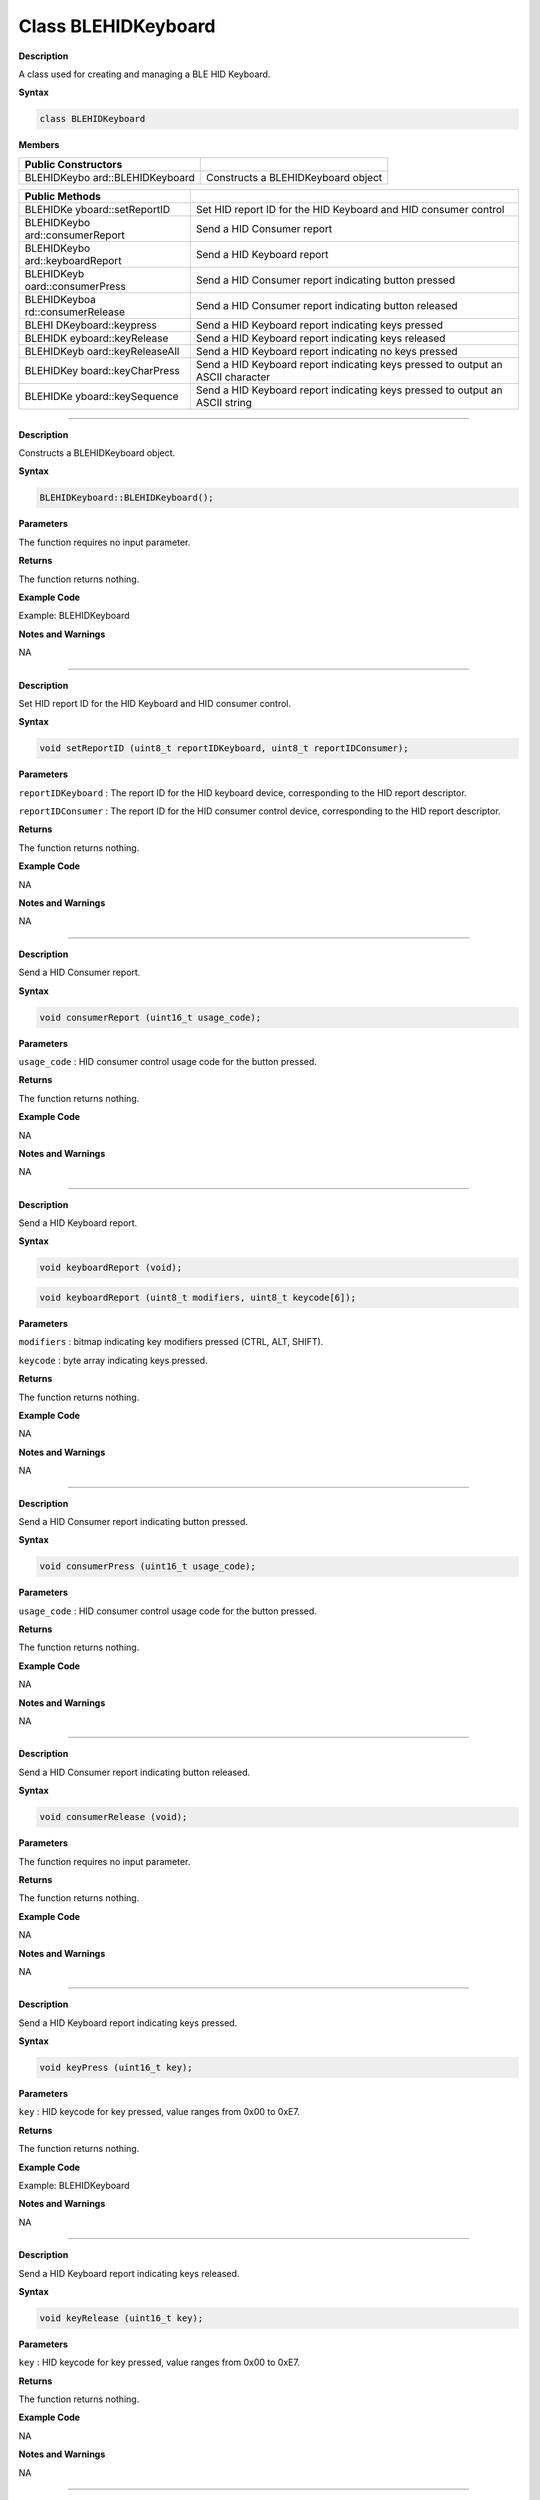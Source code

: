 #####################
Class BLEHIDKeyboard 
#####################

**Description**

A class used for creating and managing a BLE HID Keyboard.


**Syntax**

.. code:: cpp


  class BLEHIDKeyboard

**Members**

+---------------------+------------------------------------------------+
| **Public            |                                                |
| Constructors**      |                                                |
+=====================+================================================+
| BLEHIDKeybo         | Constructs a BLEHIDKeyboard object             |
| ard::BLEHIDKeyboard |                                                |
+---------------------+------------------------------------------------+

+---------------------+------------------------------------------------+
| **Public Methods**  |                                                |
+=====================+================================================+
| BLEHIDKe            | Set HID report ID for the HID Keyboard and HID |
| yboard::setReportID | consumer control                               |
+---------------------+------------------------------------------------+
| BLEHIDKeybo         | Send a HID Consumer report                     |
| ard::consumerReport |                                                |
+---------------------+------------------------------------------------+
| BLEHIDKeybo         | Send a HID Keyboard report                     |
| ard::keyboardReport |                                                |
+---------------------+------------------------------------------------+
| BLEHIDKeyb          | Send a HID Consumer report indicating button   |
| oard::consumerPress | pressed                                        |
+---------------------+------------------------------------------------+
| BLEHIDKeyboa        | Send a HID Consumer report indicating button   |
| rd::consumerRelease | released                                       |
+---------------------+------------------------------------------------+
| BLEHI               | Send a HID Keyboard report indicating keys     |
| DKeyboard::keypress | pressed                                        |
+---------------------+------------------------------------------------+
| BLEHIDK             | Send a HID Keyboard report indicating keys     |
| eyboard::keyRelease | released                                       |
+---------------------+------------------------------------------------+
| BLEHIDKeyb          | Send a HID Keyboard report indicating no keys  |
| oard::keyReleaseAll | pressed                                        |
+---------------------+------------------------------------------------+
| BLEHIDKey           | Send a HID Keyboard report indicating keys     |
| board::keyCharPress | pressed to output an ASCII character           |
+---------------------+------------------------------------------------+
| BLEHIDKe            | Send a HID Keyboard report indicating keys     |
| yboard::keySequence | pressed to output an ASCII string              |
+---------------------+------------------------------------------------+

--------------------------------------------------------------------

.. method:: BLEHIDKeyboard::BLEHIDKeyboard

**Description**

Constructs a BLEHIDKeyboard object.

**Syntax**

.. code:: cpp

  BLEHIDKeyboard::BLEHIDKeyboard();

**Parameters**

The function requires no input parameter.

**Returns**

The function returns nothing.

**Example Code**

Example: BLEHIDKeyboard

**Notes and Warnings**

NA

------------------------------------------------------

.. method:: BLEHIDKeyboard::setReportID

**Description**

Set HID report ID for the HID Keyboard and HID consumer control.

**Syntax**

.. code:: cpp

  void setReportID (uint8_t reportIDKeyboard, uint8_t reportIDConsumer);

**Parameters**

``reportIDKeyboard`` : The report ID for the HID keyboard device,
corresponding to the HID report descriptor.

``reportIDConsumer`` : The report ID for the HID consumer control device,
corresponding to the HID report descriptor.

**Returns**

The function returns nothing.

**Example Code**

NA

**Notes and Warnings**

NA

-------------------------------------------------------------------------------------

.. method:: BLEHIDKeyboard::consumerReport


**Description**

Send a HID Consumer report.

**Syntax**

.. code:: cpp

  void consumerReport (uint16_t usage_code);

**Parameters**

``usage_code`` : HID consumer control usage code for the button pressed.

**Returns**

The function returns nothing.

**Example Code**

NA

**Notes and Warnings**

NA

--------------------------------------------------------------------------------------

.. method:: BLEHIDKeyboard::keyboardReport


**Description**

Send a HID Keyboard report.

**Syntax**

.. code:: cpp

  void keyboardReport (void);

.. code:: cpp

  void keyboardReport (uint8_t modifiers, uint8_t keycode[6]);

**Parameters**

``modifiers`` : bitmap indicating key modifiers pressed (CTRL, ALT, SHIFT).

``keycode`` : byte array indicating keys pressed.

**Returns**

The function returns nothing.

**Example Code**

NA

**Notes and Warnings**

NA

----------------------------------------------------------------------------------------

.. method:: BLEHIDKeyboard::consumerPress


**Description**

Send a HID Consumer report indicating button pressed.

**Syntax**

.. code:: cpp

  void consumerPress (uint16_t usage_code);

**Parameters**

``usage_code`` : HID consumer control usage code for the button pressed.

**Returns**

The function returns nothing.

**Example Code**

NA

**Notes and Warnings**

NA

------------------------------------------------------------------------------------

.. method:: BLEHIDKeyboard::consumerRelease


**Description**

Send a HID Consumer report indicating button released.

**Syntax**

.. code:: cpp

  void consumerRelease (void);

**Parameters**

The function requires no input parameter.

**Returns**

The function returns nothing.

**Example Code**

NA

**Notes and Warnings**

NA

------------------------------------------------------------

.. method:: BLEHIDKeyboard::keypress


**Description**

Send a HID Keyboard report indicating keys pressed.

**Syntax**

.. code:: cpp

  void keyPress (uint16_t key);

**Parameters**

``key`` : HID keycode for key pressed, value ranges from 0x00 to 0xE7.

**Returns**

The function returns nothing.

**Example Code**

Example: BLEHIDKeyboard

**Notes and Warnings**

NA

-----------------------------------------------------------------------------

.. method:: BLEHIDKeyboard::keyRelease


**Description**

Send a HID Keyboard report indicating keys released.

**Syntax**

.. code:: cpp

  void keyRelease (uint16_t key);

**Parameters**

``key`` : HID keycode for key pressed, value ranges from 0x00 to 0xE7.

**Returns**

The function returns nothing.

**Example Code**

NA

**Notes and Warnings**

NA

------------------------------------------------------------------------------

.. method:: BLEHIDKeyboard::keyReleaseAll


**Description**

Send a HID Keyboard report indicating no keys pressed.

**Syntax**

.. code:: cpp

  void keyReleaseAll(void);

**Parameters**

The function requires no input parameter.

**Returns**

The function returns nothing.

**Example Code**

Example: BLEHIDKeyboard

**Notes and Warnings**

NA

------------------------------------------------------------------------------

.. method:: BLEHIDKeyboard::keyCharPress


**Description**

Send a HID Keyboard report indicating keys pressed to output an ASCII

character.

**Syntax**

.. code:: cpp

  void keyCharPress (char ch);

**Parameters**

``ch``: ASCII character to output.

**Returns**

The function returns nothing.

**Example Code**

NA

**Notes and Warnings**

NA

----------------------------------------------------------------------------

.. method:: BLEHIDKeyboard::keySequence


**Description**

Send a HID Keyboard report indicating keys pressed to output an ASCII
string.

**Syntax**

.. code:: cpp

  void keySequence (const char* str, uint16_t delayTime);

.. code:: cpp

  void keySequence (String str, uint16_t delayTime);

**Parameters**

``str``: pointer to character string to output

``str``: String object containing character string to output

``delayTime``: time delay between key press and release, in milliseconds.
Default value of 5.

**Returns**

The function returns nothing.

**Example Code**

Example: BLEHIDKeyboard

**Notes and Warnings**

NA
